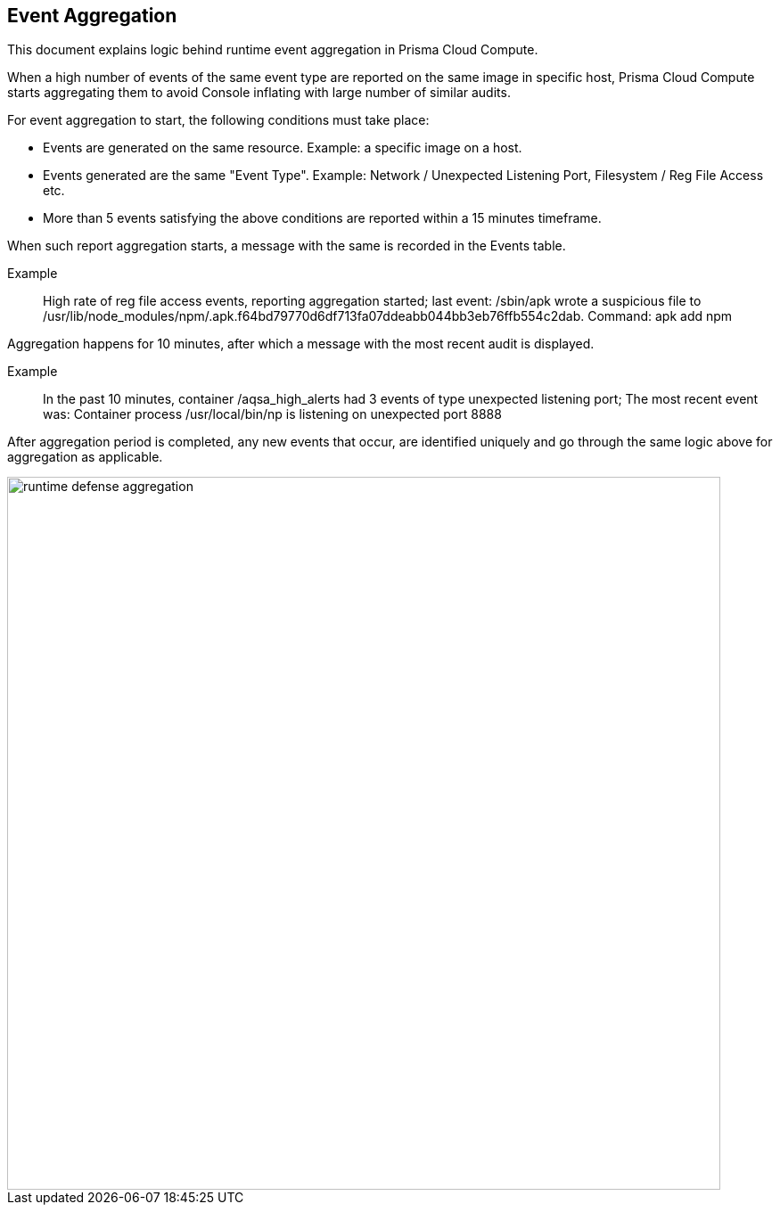 == Event Aggregation

This document explains logic behind runtime event aggregation in Prisma Cloud Compute. 

When a high number of events of the same event type are reported on the same image in specific host, Prisma Cloud Compute starts aggregating them to avoid Console inflating with large number of similar audits. 

For event aggregation to start, the following conditions must take place:

* Events are generated on the same resource.
Example: a specific image on a host.
* Events generated are the same "Event Type".
Example: Network / Unexpected Listening Port, Filesystem / Reg File Access etc.
* More than 5 events satisfying the above conditions are reported within a 15 minutes timeframe.

When such report aggregation starts, a message with the same is recorded in the Events table.

Example:: High rate of reg file access events, reporting aggregation started; last event: /sbin/apk wrote a suspicious file to /usr/lib/node_modules/npm/.apk.f64bd79770d6df713fa07ddeabb044bb3eb76ffb554c2dab. Command: apk add npm

Aggregation happens for 10 minutes, after which a message with the most recent audit is displayed.

Example:: In the past 10 minutes, container /aqsa_high_alerts had 3 events of type unexpected listening port; The most recent event was: Container process /usr/local/bin/np is listening on unexpected port 8888

After aggregation period is completed, any new events that occur, are identified uniquely and go through the same logic above for aggregation as applicable. 

image::runtime_defense_aggregation.png[width=800]
